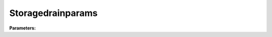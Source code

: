 Storagedrainparams
==================

**Parameters:**

.. option:: store_min <RefValue[float]>

   Minimum water storage capacity

   :Unit: mm
   :Default: ``0.0``

.. option:: store_max <RefValue[float]>

   Maximum water storage capacity

   :Unit: mm
   :Default: ``10.0``

.. option:: store_cap <RefValue[float]>

   Water storage capacity

   :Unit: mm
   :Default: ``10.0``

.. option:: drain_eq <RefValue[int]>

   Drainage equation selection (0: linear, 1: exponential)

   :Unit: dimensionless
   :Default: ``0``

.. option:: drain_coef_1 <RefValue[float]>

   Drainage coefficient 1 (rate parameter)

   :Unit: mm h^-1
   :Default: ``0.013``

.. option:: drain_coef_2 <RefValue[float]>

   Drainage coefficient 2 (shape parameter)

   :Unit: dimensionless
   :Default: ``1.71``

.. option:: ref <Reference (Optional)>

   :Default: Not specified

   For ``ref``, if using the Reference structure, see :doc:`reference` for details.
